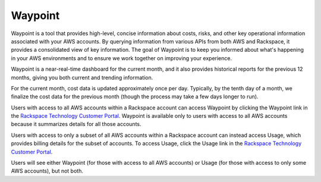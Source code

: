.. _waypoint:

========
Waypoint
========

Waypoint is a tool that provides high-level, concise information about
costs, risks, and other key operational information associated with your
AWS accounts. By querying information from various APIs from both AWS and
Rackspace, it provides a consolidated view of key information. The goal
of Waypoint is to keep you informed about what's happening in your AWS
environments and to ensure we work together on improving your experience.

Waypoint is a near-real-time dashboard for the current month, and it also
provides historical reports for the previous 12 months, giving you both
current and trending information.

For the current month, cost data is updated approximately once per day.
Typically, by the tenth day of a month, we finalize the cost data for the
previous month (though the process may take a few days longer to run).

Users with access to all AWS accounts within a Rackspace account can access
Waypoint by clicking the Waypoint link in the
`Rackspace Technology Customer Portal <https://manage.rackspace.com/aws>`_.
Waypoint is available only to users with access to all AWS accounts because
it summarizes details for all those accounts.

Users with access to only a subset of all AWS accounts within a Rackspace
account can instead access Usage, which provides billing details for the
subset of accounts. To access Usage, click the Usage link in the
`Rackspace Technology Customer Portal <https://manage.rackspace.com/aws>`_.

Users will see either Waypoint (for those with access to all AWS accounts) or
Usage (for those with access to only some AWS accounts), but not both.
